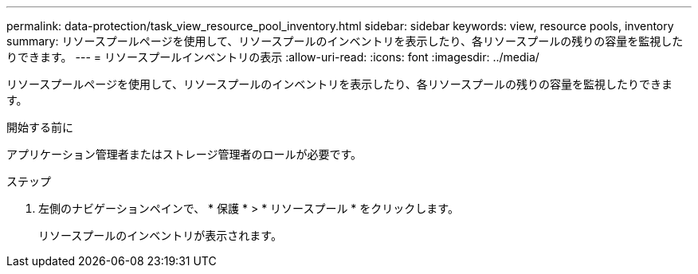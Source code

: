 ---
permalink: data-protection/task_view_resource_pool_inventory.html 
sidebar: sidebar 
keywords: view, resource pools, inventory 
summary: リソースプールページを使用して、リソースプールのインベントリを表示したり、各リソースプールの残りの容量を監視したりできます。 
---
= リソースプールインベントリの表示
:allow-uri-read: 
:icons: font
:imagesdir: ../media/


[role="lead"]
リソースプールページを使用して、リソースプールのインベントリを表示したり、各リソースプールの残りの容量を監視したりできます。

.開始する前に
アプリケーション管理者またはストレージ管理者のロールが必要です。

.ステップ
. 左側のナビゲーションペインで、 * 保護 * > * リソースプール * をクリックします。
+
リソースプールのインベントリが表示されます。


